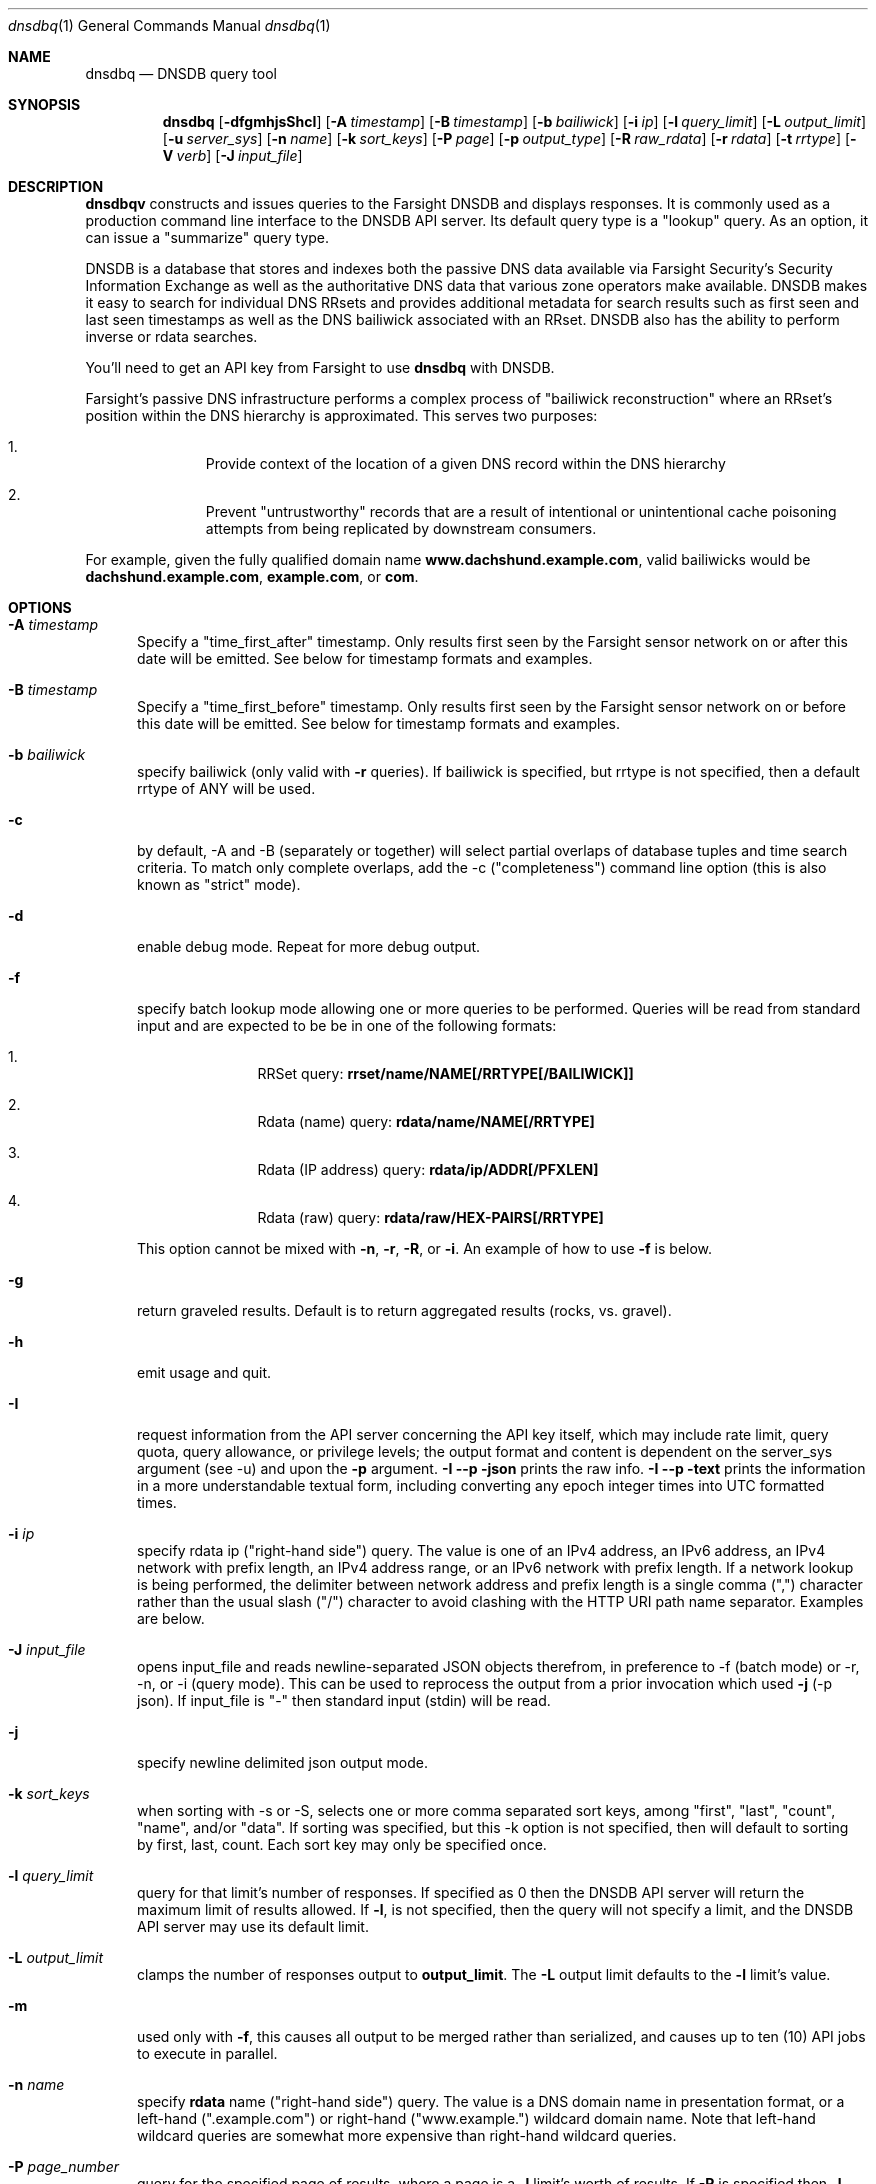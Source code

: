 .\" Copyright (c) 2014-2017 by Farsight Security, Inc.
.\"
.\" Licensed under the Apache License, Version 2.0 (the "License");
.\" you may not use this file except in compliance with the License.
.\" You may obtain a copy of the License at
.\"
.\"  http://www.apache.org/licenses/LICENSE-2.0
.\"
.\" Unless required by applicable law or agreed to in writing, software
.\" distributed under the License is distributed on an "AS IS" BASIS,
.\" WITHOUT WARRANTIES OR CONDITIONS OF ANY KIND, either express or implied.
.\" See the License for the specific language governing permissions and
.\" limitations under the License.
.\"
.Dd 2018-01-30
.Dt dnsdbq 1 DNSDB
.Os " "
.Sh NAME
.Nm dnsdbq
.Nd DNSDB query tool
.Sh SYNOPSIS
.Nm dnsdbq
.Op Fl dfgmhjsShcI
.Op Fl A Ar timestamp
.Op Fl B Ar timestamp
.Op Fl b Ar bailiwick
.Op Fl i Ar ip
.Op Fl l Ar query_limit
.Op Fl L Ar output_limit
.Op Fl u Ar server_sys
.Op Fl n Ar name
.Op Fl k Ar sort_keys
.Op Fl P Ar page
.Op Fl p Ar output_type
.Op Fl R Ar raw_rdata
.Op Fl r Ar rdata
.Op Fl t Ar rrtype
.Op Fl V Ar verb
.Op Fl J Ar input_file
.Sh DESCRIPTION
.Nm dnsdbqv
constructs and issues queries to the Farsight DNSDB and displays
responses. It is commonly used as a production command line interface
to the DNSDB API server. Its default query type is a "lookup" query.
As an option, it can issue a "summarize" query type.
.Pp
DNSDB is a database that stores and indexes both the passive DNS data
available via Farsight Security's Security Information Exchange as well as the
authoritative DNS data that various zone operators make available. DNSDB makes
it easy to search for individual DNS RRsets and provides additional metadata
for search results such as first seen and last seen timestamps as well as the
DNS bailiwick associated with an RRset. DNSDB also has the ability to perform
inverse or rdata searches.
.Pp
You'll need to get an API key from Farsight to use
.Ic dnsdbq
with DNSDB.
.Pp
Farsight's passive DNS infrastructure performs a complex process
of "bailiwick reconstruction" where an RRset's position within the DNS
hierarchy is approximated. This serves two purposes:
.Bl -enum -offset indent
.It
Provide context of the location of a given DNS record within the DNS hierarchy
.It
Prevent "untrustworthy" records that are a result of intentional or
unintentional cache poisoning attempts from being replicated by downstream
consumers.
.El
.Pp
For example, given the fully qualified domain name
.Ic www.dachshund.example.com ,
valid bailiwicks would be
.Ic dachshund.example.com ,
.Ic example.com ,
or
.Ic com .
.Sh OPTIONS
.Bl -tag -width 3n
.It Fl A Ar timestamp
Specify a "time_first_after" timestamp. Only results first seen by the
Farsight sensor network on or after this date will be emitted. See below for
timestamp formats and examples.
.It Fl B Ar timestamp
Specify a "time_first_before" timestamp. Only results first seen by the
Farsight sensor network on or before this date will be emitted. See below for
timestamp formats and examples.
.It Fl b Ar bailiwick
specify bailiwick (only valid with
.Fl r
queries).  If bailiwick is specified, but rrtype is not specified, then a default rrtype of ANY will be used.
.It Fl c
by default, -A and -B (separately or together) will select partial overlaps of
database tuples and time search criteria. To match only complete overlaps, add
the -c ("completeness") command line option (this is also known as "strict"
mode).
.It Fl d
enable debug mode.  Repeat for more debug output.
.It Fl f
specify batch lookup mode allowing one or more queries to be performed.
Queries will be read from standard input and are expected to be be in
one of the following formats:
.Bl -enum -offset indent
.It
RRSet query:
.Ic rrset/name/NAME[/RRTYPE[/BAILIWICK]]
.It
Rdata (name) query:
.Ic rdata/name/NAME[/RRTYPE]
.It
Rdata (IP address) query:
.Ic rdata/ip/ADDR[/PFXLEN]
.It
Rdata (raw) query:
.Ic rdata/raw/HEX-PAIRS[/RRTYPE]
.El
.Pp
This option cannot be mixed with
.Fl n ,
.Fl r ,
.Fl R ,
or
.Fl i .
An example of how to use
.Fl f
is below.
.It Fl g
return graveled results.  Default is to return aggregated results (rocks, vs. gravel).
.It Fl h
emit usage and quit.
.It Fl I
request information from the API server concerning the API key itself, which
may include rate limit, query quota, query allowance, or privilege levels; the
output format and content is dependent on the server_sys argument (see -u) and
upon the
.Fl p
argument.
.Fl I -p json
prints the raw info.
.Fl I -p text
prints
the information in a more understandable textual form, including converting
any epoch integer times into UTC formatted times.
.It Fl i Ar ip
specify rdata ip ("right-hand side") query.
The value is one of an IPv4 address, an IPv6 address, an IPv4 network with prefix length, an IPv4 address range,
or an IPv6 network with prefix length. If a network lookup is being performed,
the delimiter between network address and prefix length is a single comma (",")
character rather than the usual slash ("/") character to avoid clashing with
the HTTP URI path name separator.  Examples are below.
.It Fl J Ar input_file
opens input_file and reads newline-separated JSON objects therefrom, in
preference to -f (batch mode) or -r, -n, or -i (query mode). This can be used
to reprocess the output from a prior invocation which used
.Fl j
(-p json).  If
input_file is "-" then standard input (stdin) will be read.
.It Fl j
specify newline delimited json output mode.
.It Fl k Ar sort_keys
when sorting with -s or -S, selects one or more comma separated sort keys,
among "first", "last", "count", "name", and/or "data".
If sorting was specified, but this -k option is not specified, then will default
to sorting by first, last, count.
Each sort key may only be specified once.
.It Fl l Ar query_limit
query for that limit's number of responses. If specified as 0 then the DNSDB
API server will return the maximum limit of results allowed.  If
.Fl l ,
is not specified, then the query will not specify a limit, and the DNSDB API
server may use its default limit.
.It Fl L Ar output_limit
clamps the number of responses output to
.Ic output_limit .
The
.Fl L
output limit defaults to the
.Fl l
limit's value.
.It Fl m
used only with
.Fl f ,
this causes all output to be merged rather than serialized, and causes up
to ten (10) API jobs to execute in parallel.
.It Fl n Ar name
specify
.Ic rdata
name ("right-hand side") query.  The value is a DNS domain name in
presentation format, or a left-hand (".example.com") or right-hand
("www.example.") wildcard domain name. Note that left-hand wildcard queries
are somewhat more expensive than right-hand wildcard queries.
.It Fl P Ar page_number
query for the specified page of results, where a page is a
.Fl l
limit's worth of results.  If
.Fl P
is specified then
.Fl l
must also be specified, with a non-zero limit.
.It Fl p Ar output_type
select output type. Specify
.Ic csv
for comma separated value output,
.Ic dns
for presentation output similar to that of dig(1), or
.Ic json
for newline delimited json output.
.It Fl R Ar raw-data
specify raw
.Ic rdata
data ("right-hand side") query.  The value is an even number of
hexadecimal digits specifying a raw octet string.
.It Fl r Ar rdata
specify rrset ("left-hand side") query.
.It Fl s
sort output in ascending key order.
.It Fl S
sort output in descending key order.
.It Fl t Ar rrtype
specify the resource record type desired.  Valid values include those
defined in DNS RFCs, including ANY.  A special-case supported in DNSDB
is ANY-DNSSEC, which matches on DS, RRSIG, NSEC, DNSKEY, NSEC3,
NSEC3PARAM, and DLV resource record types.
.It Fl u Ar server_sys
specifies the syntax of the RESTful URL, default is "dnsdb".
.It Fl V Ar verb
The verb to perform, what type of query, either "lookup" or
"summarize".  The default is the "lookup" verb.  As an option, you can
request a "summarize" verb.
.It Fl v
report the version of dnsdbq and exit.
.El
.Sh "TIMESTAMP FORMATS"
Timestamps may be one of following forms.
.Bl -enum -offset indent
.It
positive unsigned integer : in Unix epoch format.
.It
negative unsigned integer : negative offset in seconds from now.
.It
YYYY-MM-DD [HH:MM:SS] : in absolute form, in UTC time, as DNSDB does its
fencing using UTC time.
.It
%dw%dd%dh%dm%ds : the relative form with explicit labels.  Calculates offsite
from UTC time, as DNSDB does its fencing using UTC time.
.Pp
.El
A few examples of how to use timefencing options.
.Bd -literal -offset 4n
# only responses after Aug 22, 2015 (midnight)
$ dnsdbq ... -A 2015-08-22
# only responses before Jan 22, 2013 (midnight)
$ dnsdbq ... -B 2013-01-22
# only responses from 2015 (midnight to midnight)
$ dnsdbq ... -B 2016-01-01 -A 2015-01-01
# only responses after 2015-08-22 14:36:10
$ dnsdbq ... -A "2015-08-22 14:36:10"
# only responses from the last 60 minutes
$ dnsdbq ... -A "-3600"
# only responses after "just now"
$ date +%s
1485284066
$ dnsdbq ... -A 1485284066
.Ed
.Sh EXAMPLES
.Pp
A few examples of how to specify IP address information.
.Bd -literal -offset 4n
# specify a single IPv4 address
$ dnsdbq ... -i 128.223.32.35
# specify an IPv4 CIDR
$ dnsdbq ... -i 128.223.32.0/24
# specify a range of IPv4 addresses
$ dnsdbq ... -i 128.223.32.0-128.223.32.32
.Ed
.Pp
Perform an rrset query for a single A record for
.Ic farsightsecurity.com .
The output is serialized as JSON and is piped to the
.Ic jq
program (a command-line JSON processor) for pretty printing.
.Bd -literal -offset 4n
$ dnsdbq -r farsightsecurity.com/A -l 1 -j | jq .
{
  "count": 6350,
  "time_first": 1380123423,
  "time_last": 1427869045,
  "rrname": "farsightsecurity.com.",
  "rrtype": "A",
  "bailiwick": "farsightsecurity.com.",
  "rdata": [
    "66.160.140.81"
  ]
}
.Ed
.Pp
Perform a batched operation for a several different
.Ic rrset
and
.Ic rdata
queries. Output is again serialized as JSON and redirected to a file.
.Bd -literal -offset 4n
$ cat batch.txt
rrset/name/\*.wikipedia.org
rrset/name/\*.dmoz.org
rdata/name/\*.pbs.org
rdata/name/\*.opb.org
rdata/ip/198.35.26.96
rdata/ip/23.21.237.247
rdata/raw/0b763d73706631202d616c6c
$ dnsdbq -j -f < batch.txt > batch-output.json
$ head -1 batch-output.json | jq .
{
  "count": 2411,
  "zone_time_first": 1275401003,
  "zone_time_last": 1484841664,
  "rrname": "wikipedia.org.",
  "rrtype": "NS",
  "bailiwick": "org.",
  "rdata": [
    "ns0.wikimedia.org.",
    "ns1.wikimedia.org.",
    "ns2.wikimedia.org."
  ]
}
.Ed
.Pp
Query for the second page of results where each page is 1000 rows
.Bd -literal -offset 4n
$ dnsdbq -P 2 -l 1000 -r ...
.Ed
.Sh FILES
.Ic ~/.isc-dnsdb-query.conf ,
.Ic ~/.dnsdb-query.conf ,
.Ic /etc/isc-dnsdb-query.conf ,
or
.Ic /etc/dnsdb-query.conf :
configuration file which should contain the user's apikey and server URL.
.Bl -tag -width ".Ev DNSDB_SERVER"
.It Ev APIKEY
contains the user's apikey (no default).
.It Ev DNSDB_SERVER
contains the URL of the DNSDB API server (default is https://api.dnsdb.info),
and optionally the URI prefix for the database (default is "/lookup").
.El
.Sh ENVIRONMENT
The following environment variables affect the execution of
.Nm :
.Bl -tag -width ".Ev DNSDB_API_KEY , APIKEY"
.It Ev DNSDB_API_KEY , APIKEY
contains the user's apikey. If DNSDB_API_KEY is not present, then APIKEY will
be used. If neither variable is present, the configuration file is consulted.
.It Ev DNSDB_SERVER
contains the URL of the DNSDB API server, and optionally a URI prefix to be
used (default is "/lookup"). If not set, the configuration file is consulted.
.It Ev DNSDB_TIME_FORMAT
controls how human readable date times are displayed.  If "iso" then ISO8601
(RFC3339) format is used, for example; "2018-09-06T22:48:00Z".  If "csv" then
an Excel CSV compatible format is used; for example, "2018-09-06 22:48:00".
.El
.Sh "EXIT STATUS"
Success (exit status zero) occurs if a connection could be established
to the back end database server, even if no records matched the search
criteria. Failure (exit status nonzero) occurs if no connection could be
established, perhaps due to a network or service failure, or a configuration
error such as specifying the wrong server hostname.
.Sh "SEE ALSO"
.Xr dig 1 ,
.Xr jq 1 ,
.Xr libcurl 3
